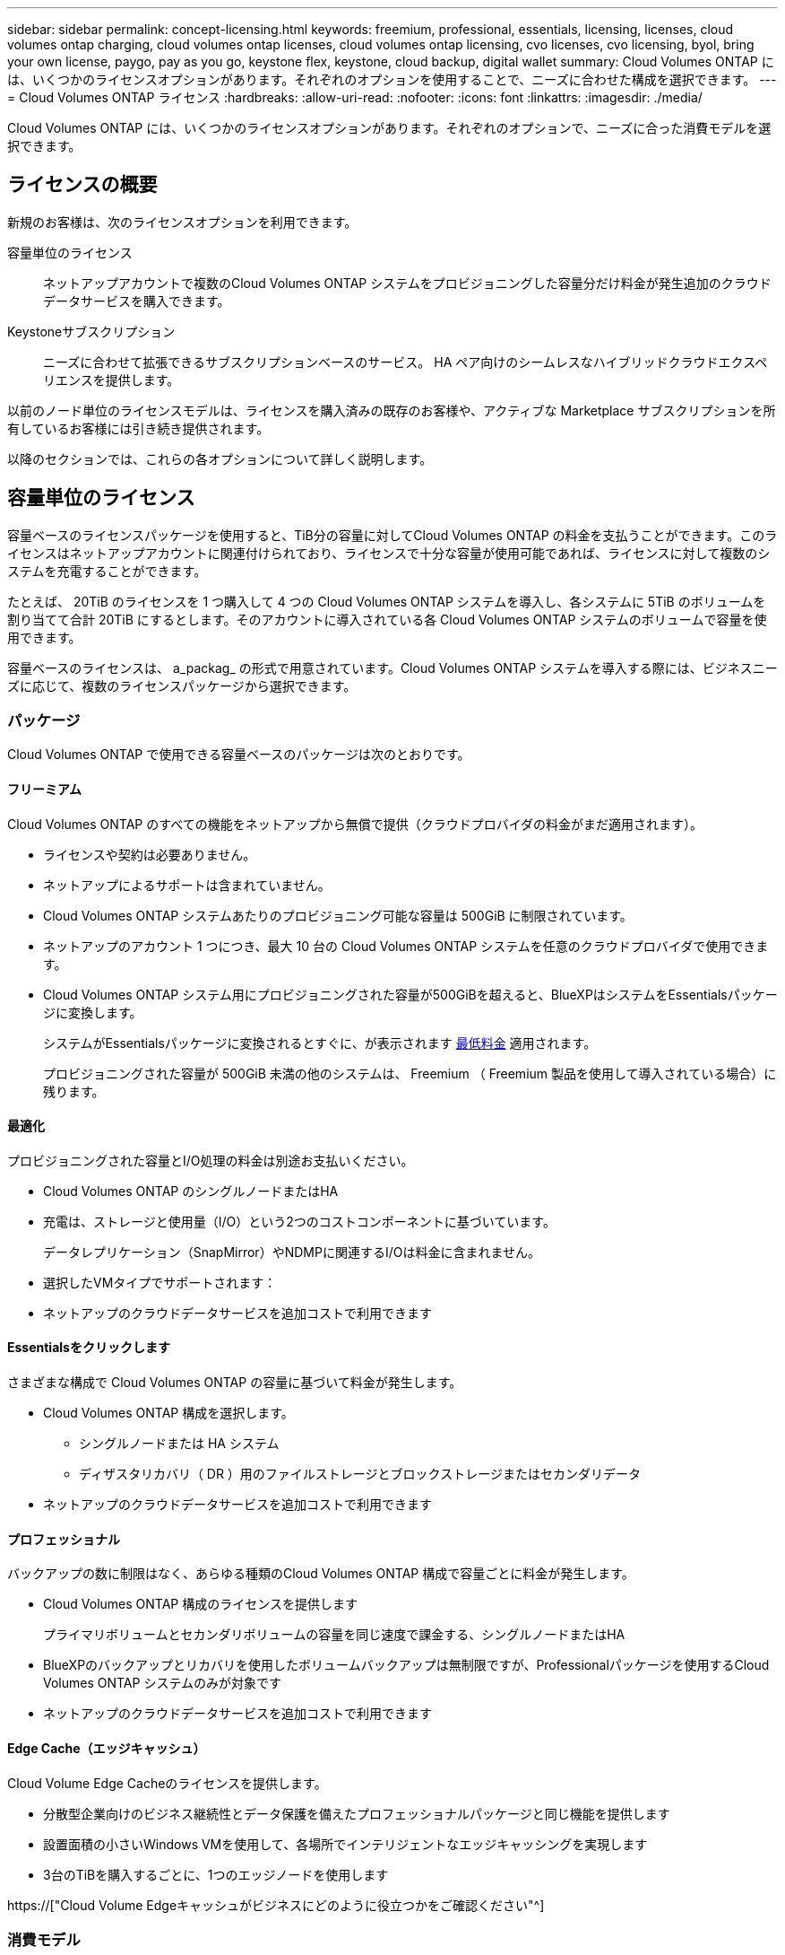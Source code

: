 ---
sidebar: sidebar 
permalink: concept-licensing.html 
keywords: freemium, professional, essentials, licensing, licenses, cloud volumes ontap charging, cloud volumes ontap licenses, cloud volumes ontap licensing, cvo licenses, cvo licensing, byol, bring your own license, paygo, pay as you go, keystone flex, keystone, cloud backup, digital wallet 
summary: Cloud Volumes ONTAP には、いくつかのライセンスオプションがあります。それぞれのオプションを使用することで、ニーズに合わせた構成を選択できます。 
---
= Cloud Volumes ONTAP ライセンス
:hardbreaks:
:allow-uri-read: 
:nofooter: 
:icons: font
:linkattrs: 
:imagesdir: ./media/


[role="lead"]
Cloud Volumes ONTAP には、いくつかのライセンスオプションがあります。それぞれのオプションで、ニーズに合った消費モデルを選択できます。



== ライセンスの概要

新規のお客様は、次のライセンスオプションを利用できます。

容量単位のライセンス:: ネットアップアカウントで複数のCloud Volumes ONTAP システムをプロビジョニングした容量分だけ料金が発生追加のクラウドデータサービスを購入できます。
Keystoneサブスクリプション:: ニーズに合わせて拡張できるサブスクリプションベースのサービス。 HA ペア向けのシームレスなハイブリッドクラウドエクスペリエンスを提供します。


以前のノード単位のライセンスモデルは、ライセンスを購入済みの既存のお客様や、アクティブな Marketplace サブスクリプションを所有しているお客様には引き続き提供されます。

以降のセクションでは、これらの各オプションについて詳しく説明します。



== 容量単位のライセンス

容量ベースのライセンスパッケージを使用すると、TiB分の容量に対してCloud Volumes ONTAP の料金を支払うことができます。このライセンスはネットアップアカウントに関連付けられており、ライセンスで十分な容量が使用可能であれば、ライセンスに対して複数のシステムを充電することができます。

たとえば、 20TiB のライセンスを 1 つ購入して 4 つの Cloud Volumes ONTAP システムを導入し、各システムに 5TiB のボリュームを割り当てて合計 20TiB にするとします。そのアカウントに導入されている各 Cloud Volumes ONTAP システムのボリュームで容量を使用できます。

容量ベースのライセンスは、 a_packag_ の形式で用意されています。Cloud Volumes ONTAP システムを導入する際には、ビジネスニーズに応じて、複数のライセンスパッケージから選択できます。



=== パッケージ

Cloud Volumes ONTAP で使用できる容量ベースのパッケージは次のとおりです。



==== フリーミアム

Cloud Volumes ONTAP のすべての機能をネットアップから無償で提供（クラウドプロバイダの料金がまだ適用されます）。

* ライセンスや契約は必要ありません。
* ネットアップによるサポートは含まれていません。
* Cloud Volumes ONTAP システムあたりのプロビジョニング可能な容量は 500GiB に制限されています。
* ネットアップのアカウント 1 つにつき、最大 10 台の Cloud Volumes ONTAP システムを任意のクラウドプロバイダで使用できます。
* Cloud Volumes ONTAP システム用にプロビジョニングされた容量が500GiBを超えると、BlueXPはシステムをEssentialsパッケージに変換します。
+
システムがEssentialsパッケージに変換されるとすぐに、が表示されます <<充電に関するメモ,最低料金>> 適用されます。

+
プロビジョニングされた容量が 500GiB 未満の他のシステムは、 Freemium （ Freemium 製品を使用して導入されている場合）に残ります。





==== 最適化

プロビジョニングされた容量とI/O処理の料金は別途お支払いください。

* Cloud Volumes ONTAP のシングルノードまたはHA
* 充電は、ストレージと使用量（I/O）という2つのコストコンポーネントに基づいています。
+
データレプリケーション（SnapMirror）やNDMPに関連するI/Oは料金に含まれません。



ifdef::azure[]

* Azure Marketplaceでは、従量課金制または年間契約として提供されています


endif::azure[]

ifdef::gcp[]

* Google Cloud Marketplaceでは、従量課金制サービスまたは年間契約として提供されます


endif::gcp[]

* 選択したVMタイプでサポートされます：


ifdef::azure[]

* Azureの場合：E4s_v3、E4ds_v4、DS4_v2、DS13_v2、E8s_v3、およびE8ds_v4


endif::azure[]

ifdef::gcp[]

* Google Cloudの場合：n2-standard-4、n2-standard-8


endif::gcp[]

* ネットアップのクラウドデータサービスを追加コストで利用できます




==== Essentialsをクリックします

さまざまな構成で Cloud Volumes ONTAP の容量に基づいて料金が発生します。

* Cloud Volumes ONTAP 構成を選択します。
+
** シングルノードまたは HA システム
** ディザスタリカバリ（ DR ）用のファイルストレージとブロックストレージまたはセカンダリデータ


* ネットアップのクラウドデータサービスを追加コストで利用できます




==== プロフェッショナル

バックアップの数に制限はなく、あらゆる種類のCloud Volumes ONTAP 構成で容量ごとに料金が発生します。

* Cloud Volumes ONTAP 構成のライセンスを提供します
+
プライマリボリュームとセカンダリボリュームの容量を同じ速度で課金する、シングルノードまたはHA

* BlueXPのバックアップとリカバリを使用したボリュームバックアップは無制限ですが、Professionalパッケージを使用するCloud Volumes ONTAP システムのみが対象です
* ネットアップのクラウドデータサービスを追加コストで利用できます




==== Edge Cache（エッジキャッシュ）

Cloud Volume Edge Cacheのライセンスを提供します。

* 分散型企業向けのビジネス継続性とデータ保護を備えたプロフェッショナルパッケージと同じ機能を提供します
* 設置面積の小さいWindows VMを使用して、各場所でインテリジェントなエッジキャッシングを実現します
* 3台のTiBを購入するごとに、1つのエッジノードを使用します


ifdef::azure[]

* Azure Marketplaceでは、従量課金制または年間契約として提供されています


endif::azure[]

ifdef::gcp[]

* Google Cloud Marketplaceでは、従量課金制サービスまたは年間契約として提供されます


endif::gcp[]

https://["Cloud Volume Edgeキャッシュがビジネスにどのように役立つかをご確認ください"^]



=== 消費モデル

容量ベースのライセンスパッケージには、次の消費モデルがあります。

* * BYOL *：ネットアップから購入したライセンス。任意のクラウドプロバイダでCloud Volumes ONTAP を導入する際に使用できます。


ifdef::azure[]

+ OptimizedパッケージとEdge Cacheパッケージは、BYOLでは使用できません。

endif::azure[]

* * PAYGO *：クラウドプロバイダの市場から1時間ごとのサブスクリプション。
* * Annual *：クラウドプロバイダの市場から年間契約。


次の点に注意してください。

* ネットアップからライセンスを購入した場合（ BYOL ）は、クラウドプロバイダが提供する PAYGO のサブスクリプションも必要です。
+
ライセンスは常に最初に請求されますが、次の場合は、マーケットプレイスで 1 時間ごとの料金が請求されます。

+
** ライセンス容量を超えた場合
** ライセンスの期間が終了する場合


* 市場から年間契約を結んでいる場合、導入する Cloud Volumes ONTAP システムにはその契約が適用されます。BYOL と年間市場契約を組み合わせることはできません。
* 中国のリージョンでは、BYOLを使用するシングルノードシステムのみがサポートされます。




=== パッケージの変更

導入後、容量ベースのライセンスを使用するCloud Volumes ONTAP システムのパッケージを変更できます。たとえば、Essentialsパッケージを含むCloud Volumes ONTAP システムを導入した場合、ビジネスニーズの変化に応じて、そのシステムをProfessionalパッケージに変更できます。

link:task-manage-capacity-licenses.html["充電方法を変更する方法について説明します"]。



=== 価格設定

価格設定の詳細については、を参照してください https://["NetApp BlueXPのWebサイト"^]。



=== 無償トライアルを利用できます

30 日間の無償トライアルをクラウドプロバイダのマーケットプレイスで従量課金制サブスクリプションで利用できます。この無償トライアルには、Cloud Volumes ONTAP とBlueXPのバックアップとリカバリ機能が含まれています。トライアルは、市場で提供サービスに登録すると開始されます。

インスタンスや容量の制限はありません。Cloud Volumes ONTAP システムは必要な数だけ導入でき、必要な容量を30日間無償で割り当てることができます。無料トライアルは、30日後に1時間ごとの有料サブスクリプションに自動的に変換されます。

Cloud Volumes ONTAP のソフトウェアライセンス料金は1時間ごとに発生しませんが、クラウドプロバイダからインフラ料金が請求されます。


TIP: 無料トライアルが開始されたとき、7日間残っているとき、残りの1日があるときに、BlueXPに通知が届きます。例：image:screenshot-free-trial-notification.png["BlueXPインターフェイスでの通知のスクリーンショット。無料トライアルで残り7日間しか残っていないことを示しています。"]



=== サポートされている構成

容量ベースのライセンスパッケージは Cloud Volumes ONTAP 9.7 以降で利用できます。



=== 容量制限

このライセンスモデルでは、個々の Cloud Volumes ONTAP システムでディスクとオブジェクトストレージへの階層化によって、最大 2 PiB の容量をサポートします。

ライセンス自体にに関しては、最大容量制限はありません。



=== システムの最大数

容量単位のライセンスを使用する場合、Cloud Volumes ONTAP システムの最大数はネットアップアカウントあたり20個に制限されます。a_system_は、Cloud Volumes ONTAP HAペア、Cloud Volumes ONTAP シングルノードシステム、またはユーザが作成した追加のStorage VMです。デフォルトのStorage VMはカウントされません。これにより、環境 のすべてのライセンスモデルが制限されます。

たとえば、次の3つの作業環境があるとします。

* 1つのStorage VMを含むシングルノードのCloud Volumes ONTAP システム（Cloud Volumes ONTAP の導入時に作成されるデフォルトのStorage VM）
+
この作業環境は1つのシステムとしてカウントされます。

* 2つのStorage VMを含むシングルノードのCloud Volumes ONTAP システム（デフォルトのStorage VMと、作成した追加のStorage VM 1台）
+
この作業環境は、シングルノードシステム用と追加のStorage VM用の2つのシステムとしてカウントされます。

* 3つのStorage VMを含むCloud Volumes ONTAP HAペア（デフォルトのStorage VMと、作成した追加のStorage VM 2つ）
+
この作業環境は、HAペア用と追加のStorage VM用の2つという3つのシステムとしてカウントされます。



合計6つのシステムです。その後、アカウントに14台のシステムを追加するためのスペースを確保します。

20台以上のシステムを必要とする大規模な導入環境の場合は、アカウント担当者または営業チームにお問い合わせください。

https://["ネットアップアカウントの詳細については、こちらをご覧ください"^]。



=== 充電に関するメモ

以下の詳細は、課金が容量ベースのライセンスとどのように連携するかを理解するのに役立ちます。



==== 最低料金

プライマリ（読み取り/書き込み）ボリュームが1つ以上あるStorage VMをデータ提供する場合は、最小4TiBの料金が発生します。プライマリボリュームの合計が4TiBを下回った場合、BlueXPはそのStorage VMに4TiBの最小料金を適用します。

まだボリュームをプロビジョニングしていない場合は、最小料金は適用されません。

4TiBの最小容量チャージは、セカンダリ（データ保護）ボリュームのみを含むStorage VMには適用されません。たとえば、1TiBのセカンダリデータが格納されたStorage VMがある場合、その1TiBのデータに対してのみ課金されます。



==== 年齢が高すぎます

BYOL の容量を超えた場合やライセンスの有効期限が切れた場合は、マーケットプレイスのサブスクリプションに基づいて 1 時間あたりの料金が高すぎることを意味します。



==== Essentials パッケージ

Essentialsパッケージでは、導入タイプ（HAまたはシングルノード）とボリュームタイプ（プライマリまたはセカンダリ）ごとに課金されます。たとえば、_Essentials HA_に は、_Essentials Secondary HA_と は異なる価格が設定されています。

Essentialsライセンスをネットアップから購入した場合（BYOL）、その導入環境およびボリュームタイプでライセンスされている容量を超えた場合、BlueXPデジタルウォレットは、より高い価格のEssentialsライセンス（お持ちの場合）に対して追加料金を請求します。これは、市場に課金する前に、前払い済みの容量として購入済みの使用可能容量を最初に使用するためです。市場に課金することで、月額料金が加算されます。

次に例を示します。Essentialsパッケージには、次のライセンスがあるとします。

* 500TiBのコミット済み容量を含む500TiBのセカンダリHA_License
* 100TiBのコミット済み容量のみを含む500TiB _ Essentialsシングルノードライセンス


セカンダリボリュームを含むHAペアにはもう1つの50TiBがプロビジョニングされます。BlueXPデジタルウォレットは、その50TiBをPAYGOに課金する代わりに、_Essentials Single Node_licenseに対して50TiBの超過料金を請求します。このライセンスは_Essentials Secondary HA_より も価格が高くなりますが、PAYGOの価格よりも安いです。

BlueXPデジタルウォレットでは、_Essentials Single Node_licenseに対して請求される50TiBが表示されます。



==== Storage VMs

* データ提供用の Storage VM （ SVM ）を追加する場合、追加のライセンスコストは発生しませんが、データ提供用 SVM ごとの容量は 4TiB になります。
* ディザスタリカバリ用 SVM は、プロビジョニングされた容量に基づいて料金が発生します。




==== HA ペア

HA ペアの場合、ノードのプロビジョニング済み容量に対してのみ料金が発生します。パートナーノードに同期ミラーリングされるデータには料金は発生しません。



==== FlexCloneボリュームとFlexCache ボリューム

* FlexClone ボリュームで使用される容量に対する料金は発生しません。
* ソースおよびデスティネーションの FlexCache ボリュームはプライマリデータとみなされ、プロビジョニング済みスペースに基づいて料金が発生します。




=== 開始方法

容量単位のライセンスの取得方法については、以下をご覧ください。

ifdef::aws[]

* link:task-set-up-licensing-aws.html["AWSでCloud Volumes ONTAP のライセンスを設定"]


endif::aws[]

ifdef::azure[]

* link:task-set-up-licensing-azure.html["AzureでCloud Volumes ONTAP のライセンスをセットアップする"]


endif::azure[]

ifdef::gcp[]

* link:task-set-up-licensing-google.html["Google CloudでCloud Volumes ONTAP のライセンスを設定します"]


endif::gcp[]



== Keystoneサブスクリプション

成長に合わせて拡張できるサブスクリプションベースのサービス。運用コストの消費モデルを希望するお客様に、設備投資やリースを先行するお客様にシームレスなハイブリッドクラウドエクスペリエンスを提供します。

課金は、Keystoneサブスクリプションに含まれる1つ以上のCloud Volumes ONTAP HAペアのコミット済み容量に基づいて行われます。

各ボリュームのプロビジョニング済み容量は集計され、Keystoneサブスクリプションのコミット済み容量と定期的に比較されます。超過した容量はKeystoneサブスクリプションのバーストとして課金されます。

https://[]NetApp Keystone サブスクリプションの詳細はこちら^]。



=== サポートされている構成

KeystoneサブスクリプションはHAペアでサポートされます。現時点では、このライセンスオプションはシングルノードシステムではサポートされていません。



=== 容量制限

個々の Cloud Volumes ONTAP システムでは、ディスクとオブジェクトストレージへの階層化によって、最大 2 PiB の容量をサポートしています。



=== 開始方法

Keystoneサブスクリプションの利用を開始する方法をご確認ください。

ifdef::aws[]

* link:task-set-up-licensing-aws.html["AWSでCloud Volumes ONTAP のライセンスを設定"]


endif::aws[]

ifdef::azure[]

* link:task-set-up-licensing-azure.html["AzureでCloud Volumes ONTAP のライセンスをセットアップする"]


endif::azure[]

ifdef::gcp[]

* link:task-set-up-licensing-google.html["Google CloudでCloud Volumes ONTAP のライセンスを設定します"]


endif::gcp[]



== ノードベースのライセンス

ノードベースのライセンスは、 Cloud Volumes ONTAP のライセンスをノード単位で付与することが可能になった旧世代のライセンスモデルです。このライセンスモデルは、新規のお客様にはご利用いただけません。また、無償トライアルもご利用いただけません。ノード単位の充電は、前述のキャパシティ単位の充電方法に置き換えられました。

既存のお客様は、ノードベースのライセンスを引き続き利用できます。

* アクティブなライセンスがある場合は、 BYOL をライセンスの更新のみに使用できます。
* 有効なマーケットプレイスサブスクリプションをお持ちの場合は、そのサブスクリプションを通じて引き続き課金をご利用いただけます。




== ライセンスの変換

既存の Cloud Volumes ONTAP システムを別のライセンス方式に変換することはできません。現在のライセンス方式は、容量単位のライセンス、Keystoneサブスクリプション、ノード単位のライセンスの3つです。たとえば、システムをノードベースのライセンスから容量ベースのライセンスに変換することはできません（逆の場合も同様）。

別のライセンス方式に移行する場合は、ライセンスを購入し、そのライセンスを使用して新しい Cloud Volumes ONTAP システムを導入してから、その新しいシステムにデータをレプリケートできます。

システムをPAYGOからノード単位のライセンスからBYOLへ（逆も同様）に変換することはサポートされていません。新しいシステムを導入し、そのシステムにデータをレプリケートする必要があります。 link:task-manage-node-licenses.html["PAYGOとBYOLの違いを解説します"]。

